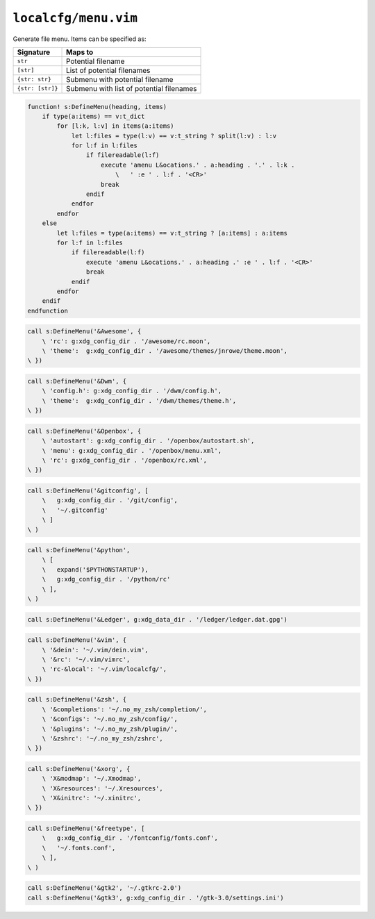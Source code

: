 ``localcfg/menu.vim``
=====================

Generate file menu.  Items can be specified as:

================ =========================================
Signature        Maps to
================ =========================================
``str``          Potential filename
``[str]``        List of potential filenames
``{str: str}``   Submenu with potential filename
``{str: [str]}`` Submenu with list of potential filenames
================ =========================================

.. code-block:: vim

    function! s:DefineMenu(heading, items)
        if type(a:items) == v:t_dict
            for [l:k, l:v] in items(a:items)
                let l:files = type(l:v) == v:t_string ? split(l:v) : l:v
                for l:f in l:files
                    if filereadable(l:f)
                        execute 'amenu L&ocations.' . a:heading . '.' . l:k .
                            \   ' :e ' . l:f . '<CR>'
                        break
                    endif
                endfor
            endfor
        else
            let l:files = type(a:items) == v:t_string ? [a:items] : a:items
            for l:f in l:files
                if filereadable(l:f)
                    execute 'amenu L&ocations.' . a:heading .' :e ' . l:f . '<CR>'
                    break
                endif
            endfor
        endif
    endfunction

.. code-block:: vim

    call s:DefineMenu('&Awesome', {
        \ 'rc': g:xdg_config_dir . '/awesome/rc.moon',
        \ 'theme':  g:xdg_config_dir . '/awesome/themes/jnrowe/theme.moon',
    \ })

.. code-block:: vim

    call s:DefineMenu('&Dwm', {
        \ 'config.h': g:xdg_config_dir . '/dwm/config.h',
        \ 'theme':  g:xdg_config_dir . '/dwm/themes/theme.h',
    \ })

.. code-block:: vim

    call s:DefineMenu('&Openbox', {
        \ 'autostart': g:xdg_config_dir . '/openbox/autostart.sh',
        \ 'menu': g:xdg_config_dir . '/openbox/menu.xml',
        \ 'rc': g:xdg_config_dir . '/openbox/rc.xml',
    \ })

.. code-block:: vim

    call s:DefineMenu('&gitconfig', [
        \   g:xdg_config_dir . '/git/config',
        \   '~/.gitconfig'
        \ ]
    \ )

.. code-block:: vim

    call s:DefineMenu('&python',
        \ [
        \   expand('$PYTHONSTARTUP'),
        \   g:xdg_config_dir . '/python/rc'
        \ ],
    \ )

.. code-block:: vim

    call s:DefineMenu('&Ledger', g:xdg_data_dir . '/ledger/ledger.dat.gpg')

.. code-block:: vim

    call s:DefineMenu('&vim', {
        \ '&dein': '~/.vim/dein.vim',
        \ '&rc': '~/.vim/vimrc',
        \ 'rc-&local': '~/.vim/localcfg/',
    \ })

.. code-block:: vim

    call s:DefineMenu('&zsh', {
        \ '&completions': '~/.no_my_zsh/completion/',
        \ '&configs': '~/.no_my_zsh/config/',
        \ '&plugins': '~/.no_my_zsh/plugin/',
        \ '&zshrc': '~/.no_my_zsh/zshrc',
    \ })

.. code-block:: vim

    call s:DefineMenu('&xorg', {
        \ 'X&modmap': '~/.Xmodmap',
        \ 'X&resources': '~/.Xresources',
        \ 'X&initrc': '~/.xinitrc',
    \ })

.. code-block:: vim

    call s:DefineMenu('&freetype', [
        \   g:xdg_config_dir . '/fontconfig/fonts.conf',
        \   '~/.fonts.conf',
        \ ],
    \ )

.. code-block:: vim

    call s:DefineMenu('&gtk2', '~/.gtkrc-2.0')
    call s:DefineMenu('&gtk3', g:xdg_config_dir . '/gtk-3.0/settings.ini')
